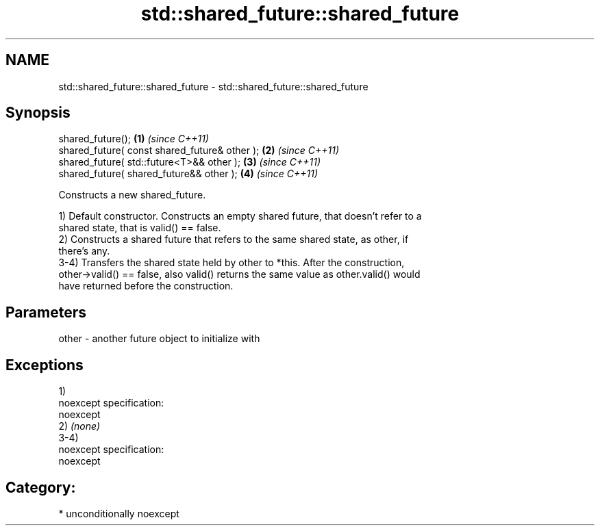 .TH std::shared_future::shared_future 3 "Nov 16 2016" "2.1 | http://cppreference.com" "C++ Standard Libary"
.SH NAME
std::shared_future::shared_future \- std::shared_future::shared_future

.SH Synopsis
   shared_future();                             \fB(1)\fP \fI(since C++11)\fP
   shared_future( const shared_future& other ); \fB(2)\fP \fI(since C++11)\fP
   shared_future( std::future<T>&& other );     \fB(3)\fP \fI(since C++11)\fP
   shared_future( shared_future&& other );      \fB(4)\fP \fI(since C++11)\fP

   Constructs a new shared_future.

   1) Default constructor. Constructs an empty shared future, that doesn't refer to a
   shared state, that is valid() == false.
   2) Constructs a shared future that refers to the same shared state, as other, if
   there's any.
   3-4) Transfers the shared state held by other to *this. After the construction,
   other->valid() == false, also valid() returns the same value as other.valid() would
   have returned before the construction.

.SH Parameters

   other - another future object to initialize with

.SH Exceptions

   1)
   noexcept specification:
   noexcept
   2) \fI(none)\fP
   3-4)
   noexcept specification:
   noexcept
.SH Category:

     * unconditionally noexcept
